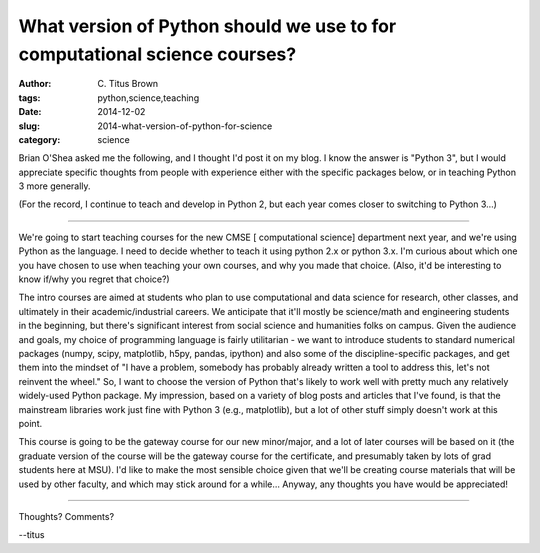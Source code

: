 What version of Python should we use to for computational science courses?
##########################################################################

:author: C\. Titus Brown
:tags: python,science,teaching
:date: 2014-12-02
:slug: 2014-what-version-of-python-for-science
:category: science

Brian O'Shea asked me the following, and I thought I'd post it on my
blog.  I know the answer is "Python 3", but I would appreciate
specific thoughts from people with experience either with the specific
packages below, or in teaching Python 3 more generally.

(For the record, I continue to teach and develop in Python 2, but each
year comes closer to switching to Python 3...)

----

We're going to start teaching courses for the new CMSE [ computational
science] department next year, and we're using Python as the language.
I need to decide whether to teach it using python 2.x or python 3.x.
I'm curious about which one you have chosen to use when teaching your
own courses, and why you made that choice.  (Also, it'd be interesting
to know if/why you regret that choice?)

The intro courses are aimed at students who plan to use computational
and data science for research, other classes, and ultimately in their
academic/industrial careers.  We anticipate that it'll mostly be
science/math and engineering students in the beginning, but there's
significant interest from social science and humanities folks on
campus.  Given the audience and goals, my choice of programming
language is fairly utilitarian - we want to introduce students to
standard numerical packages (numpy, scipy, matplotlib, h5py, pandas,
ipython) and also some of the discipline-specific packages, and get
them into the mindset of "I have a problem, somebody has probably
already written a tool to address this, let's not reinvent the wheel."
So, I want to choose the version of Python that's likely to work well
with pretty much any relatively widely-used Python package.  My
impression, based on a variety of blog posts and articles that I've
found, is that the mainstream libraries work just fine with Python 3
(e.g., matplotlib), but a lot of other stuff simply doesn't work at
this point.

This course is going to be the gateway course for our new minor/major,
and a lot of later courses will be based on it (the graduate version
of the course will be the gateway course for the certificate, and
presumably taken by lots of grad students here at MSU).  I'd like to
make the most sensible choice given that we'll be creating course
materials that will be used by other faculty, and which may stick
around for a while...  Anyway, any thoughts you have would be
appreciated!

----

Thoughts? Comments?

--titus
